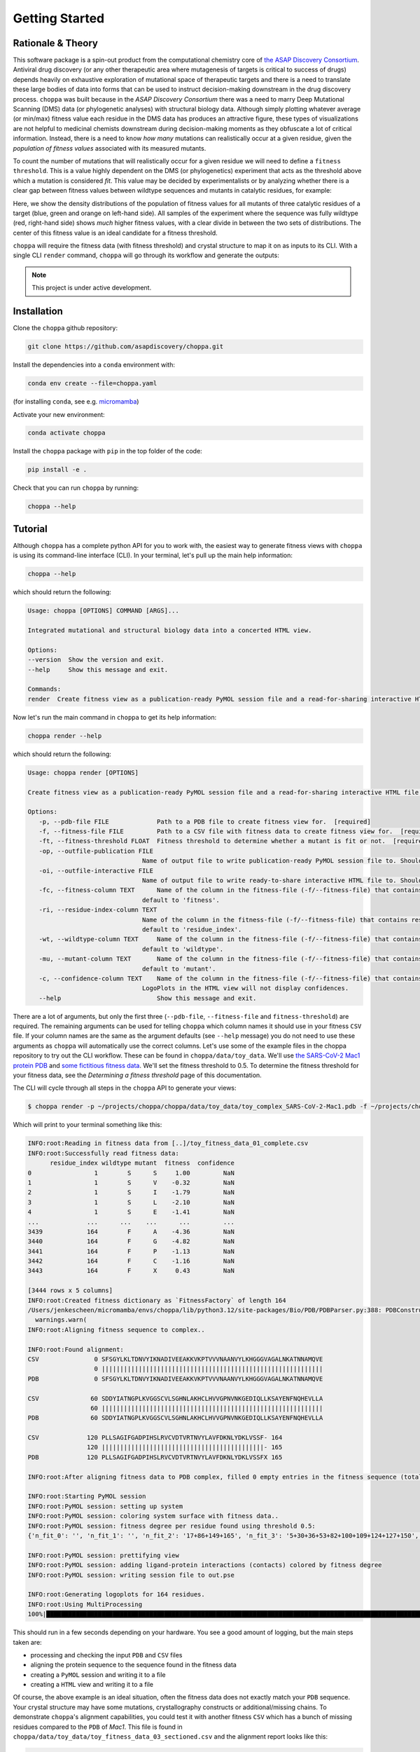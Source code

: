 Getting Started
===============

Rationale & Theory
---------------

This software package is a spin-out product from the computational chemistry core of `the ASAP Discovery Consortium
<https://asapdiscovery.org/>`_. Antiviral drug discovery (or any other therapeutic area where mutagenesis of targets is critical to success of drugs) depends heavily on exhaustive exploration of mutational space of therapeutic targets and there is a need to translate these large bodies of data into forms that can be used to instruct decision-making downstream in the drug discovery process.
``choppa`` was built because in the `ASAP Discovery Consortium` there was a need to marry Deep Mutational Scanning (DMS) data (or phylogenetic analyses) with structural biology data. Although simply plotting whatever average (or min/max) fitness value each residue in the DMS data has produces an attractive figure, these types of visualizations are not helpful to medicinal chemists downstream during decision-making moments as they obfuscate a lot of critical information. Instead, there is a need to know `how many` mutations can realistically occur at a given residue, given the `population of fitness values` associated with its measured mutants. 

To count the number of mutations that will realistically occur for a given residue we will need to define a ``fitness threshold``. This is a value highly dependent on the DMS (or phylogenetics) experiment that acts as the threshold above which a mutation is considered `fit`. This value may be decided by experimentalists or by analyzing whether there is a clear gap between fitness values between wildtype sequences and mutants in catalytic residues, for example:

.. image:: figure_for_choppa_docs.png
  :width: 600
  :alt: Distributions of catalytic versus non-catalytic mutations' fitness readouts for a target

Here, we show the density distributions of the population of fitness values for all mutants of three catalytic residues of a target (blue, green and orange on left-hand side). All samples of the experiment where the sequence was fully wildtype (red, right-hand side) shows `much` higher fitness values, with a clear divide in between the two sets of distributions. The center of this fitness value is an ideal candidate for a fitness threshold.

``choppa`` will require the fitness data (with fitness threshold) and crystal structure to map it on as inputs to its CLI. With a single CLI ``render`` command, ``choppa`` will go through its workflow and generate the outputs:

.. image:: choppa_workflow.png
  :width: 600
  :alt: General workflow of the choppa CLI pipeline

.. note::

   This project is under active development.

Installation
---------------

Clone the ``choppa`` github repository:

.. code-block:: bash

   git clone https://github.com/asapdiscovery/choppa.git

Install the dependencies into a ``conda`` environment with:

.. code-block:: bash

   conda env create --file=choppa.yaml

(for installing ``conda``, see e.g. `micromamba <https://mamba.readthedocs.io/en/latest/installation/micromamba-installation.html>`_)

Activate your new environment:

.. code-block:: bash
    
    conda activate choppa

Install the ``choppa`` package with ``pip`` in the top folder of the code:

.. code-block:: bash

   pip install -e .

Check that you can run ``choppa`` by running:

.. code-block:: bash

   choppa --help

Tutorial
---------------

Although ``choppa`` has a complete python API for you to work with, the easiest way to generate fitness views with ``choppa`` is using its command-line interface (CLI). In your terminal, let's pull up the main help information:


.. code-block:: bash

   choppa --help

which should return the following:

.. code-block:: bash
   
   Usage: choppa [OPTIONS] COMMAND [ARGS]...

   Integrated mutational and structural biology data into a concerted HTML view.

   Options:
   --version  Show the version and exit.
   --help     Show this message and exit.

   Commands:
   render  Create fitness view as a publication-ready PyMOL session file and a read-for-sharing interactive HTML file.

Now let's run the main command in ``choppa`` to get its help information:

.. code-block:: bash

   choppa render --help

which should return the following:

.. code-block:: bash
   
   Usage: choppa render [OPTIONS]

   Create fitness view as a publication-ready PyMOL session file and a read-for-sharing interactive HTML file.

   Options:
      -p, --pdb-file FILE             Path to a PDB file to create fitness view for.  [required]
      -f, --fitness-file FILE         Path to a CSV file with fitness data to create fitness view for.  [required]
      -ft, --fitness-threshold FLOAT  Fitness threshold to determine whether a mutant is fit or not.  [required]
      -op, --outfile-publication FILE
                                  Name of output file to write publication-ready PyMOL session file to. Should end in '.pse'; defaults to 'out.pse'.
      -oi, --outfile-interactive FILE
                                  Name of output file to write ready-to-share interactive HTML file to. Should end in '.html'; defaults to 'out.html'.
      -fc, --fitness-column TEXT      Name of the column in the fitness-file (-f/--fitness-file) that contains fitness values (e.g. LogEffect). If not defined, will
                                  default to 'fitness'.
      -ri, --residue-index-column TEXT
                                  Name of the column in the fitness-file (-f/--fitness-file) that contains residue indices (e.g. 1, 2, .. n). If not defined, will
                                  default to 'residue_index'.
      -wt, --wildtype-column TEXT     Name of the column in the fitness-file (-f/--fitness-file) that contains wildtype residues (e.g. L, G, N). If not defined, will
                                  default to 'wildtype'.
      -mu, --mutant-column TEXT       Name of the column in the fitness-file (-f/--fitness-file) that contains mutant residues (e.g. L, G, N). If not defined, will
                                  default to 'mutant'.
      -c, --confidence-column TEXT    Name of the column in the fitness-file (-f/--fitness-file) that contains confidence values (e.g. counts). If not defined then
                                  LogoPlots in the HTML view will not display confidences.
      --help                          Show this message and exit.

There are a lot of arguments, but only the first three (``--pdb-file``, ``--fitness-file`` and ``fitness-threshold``) are required. The remaining arguments can be used for telling ``choppa`` which column names it should use in your fitness ``CSV`` file. If your column names are the same as the argument defaults (see ``--help`` message) you do not need to use these arguments as ``choppa`` will automatically use the correct columns.
Let's use some of the example files in the choppa repository to try out the CLI workflow. These can be found in ``choppa/data/toy_data``. We'll use `the SARS-CoV-2 Mac1 protein PDB
<https://github.com/asapdiscovery/choppa/blob/main/choppa/data/toy_data/toy_complex_SARS-CoV-2-Mac1.pdb>`_
and `some fictitious fitness data
<https://github.com/asapdiscovery/choppa/blob/main/choppa/data/toy_data/toy_fitness_data_01_complete.csv>`_. 
We'll set the fitness threshold to 0.5. To determine the fitness threshold for your fitness data, see the `Determining a fitness threshold` page of this documentation.

The CLI will cycle through all steps in the ``choppa`` API to generate your views:

.. code-block:: bash

   $ choppa render -p ~/projects/choppa/choppa/data/toy_data/toy_complex_SARS-CoV-2-Mac1.pdb -f ~/projects/choppa/choppa/data/toy_data/toy_fitness_data_01_complete.csv -ft 0.5

Which will print to your terminal something like this:

.. code-block:: bash

   INFO:root:Reading in fitness data from [..]/toy_fitness_data_01_complete.csv
   INFO:root:Successfully read fitness data:
         residue_index wildtype mutant  fitness  confidence
   0                 1        S      S     1.00         NaN
   1                 1        S      V    -0.32         NaN
   2                 1        S      I    -1.79         NaN
   3                 1        S      L    -2.10         NaN
   4                 1        S      E    -1.41         NaN
   ...             ...      ...    ...      ...         ...
   3439            164        F      A    -4.36         NaN
   3440            164        F      G    -4.82         NaN
   3441            164        F      P    -1.13         NaN
   3442            164        F      C    -1.16         NaN
   3443            164        F      X     0.43         NaN

   [3444 rows x 5 columns]
   INFO:root:Created fitness dictionary as `FitnessFactory` of length 164
   /Users/jenkescheen/micromamba/envs/choppa/lib/python3.12/site-packages/Bio/PDB/PDBParser.py:388: PDBConstructionWarning: Ignoring unrecognized record 'TER' at line 2532
     warnings.warn(
   INFO:root:Aligning fitness sequence to complex..

   INFO:root:Found alignment:
   CSV               0 SFSGYLKLTDNVYIKNADIVEEAKKVKPTVVVNAANVYLKHGGGVAGALNKATNNAMQVE
                     0 ||||||||||||||||||||||||||||||||||||||||||||||||||||||||||||
   PDB               0 SFSGYLKLTDNVYIKNADIVEEAKKVKPTVVVNAANVYLKHGGGVAGALNKATNNAMQVE

   CSV              60 SDDYIATNGPLKVGGSCVLSGHNLAKHCLHVVGPNVNKGEDIQLLKSAYENFNQHEVLLA
                    60 ||||||||||||||||||||||||||||||||||||||||||||||||||||||||||||
   PDB              60 SDDYIATNGPLKVGGSCVLSGHNLAKHCLHVVGPNVNKGEDIQLLKSAYENFNQHEVLLA

   CSV             120 PLLSAGIFGADPIHSLRVCVDTVRTNVYLAVFDKNLYDKLVSSF- 164
                   120 ||||||||||||||||||||||||||||||||||||||||||||- 165
   PDB             120 PLLSAGIFGADPIHSLRVCVDTVRTNVYLAVFDKNLYDKLVSSFX 165

   INFO:root:After aligning fitness data to PDB complex, filled 0 empty entries in the fitness sequence (total entries in sequence: 165).

   INFO:root:Starting PyMOL session
   INFO:root:PyMOL session: setting up system
   INFO:root:PyMOL session: coloring system surface with fitness data..
   INFO:root:PyMOL session: fitness degree per residue found using threshold 0.5:
   {'n_fit_0': '', 'n_fit_1': '', 'n_fit_2': '17+86+149+165', 'n_fit_3': '5+30+36+53+82+100+109+124+127+150', 'n_fit_4': '28+31+44+49+50+98+122+128+129+131+137+140+152+164', 'n_fit_5': '6+7+8+9+10+11+12+13+14+15+16+18+19+20+21+22+23+24+25+26+27+29+32+33+34+35+37+38+39+40+41+42+43+45+46+47+48+51+52+54+55+56+57+58+59+60+61+62+63+64+65+66+67+68+69+70+71+72+73+74+75+76+77+78+79+80+81+83+84+85+87+88+89+90+91+92+93+94+95+96+97+99+101+102+103+104+105+106+107+108+110+111+112+113+114+115+116+117+118+119+120+121+123+125+126+130+132+133+134+135+136+138+139+141+142+143+144+145+146+147+148+151+153+154+155+156+157+158+159+160+161+162+163+166+167+168', 'no_fitness_data': ''}

   INFO:root:PyMOL session: prettifying view
   INFO:root:PyMOL session: adding ligand-protein interactions (contacts) colored by fitness degree
   INFO:root:PyMOL session: writing session file to out.pse

   INFO:root:Generating logoplots for 164 residues.
   INFO:root:Using MultiProcessing
   100%|██████████████████████████████████████████████████████████████████████████████████████████████████████████████████████████████████████████████| 164/164 [00:00<00:00, 787933.40it/s]

This should run in a few seconds depending on your hardware. You see a good amount of logging, but the main steps taken are:

- processing and checking the input ``PDB`` and ``CSV`` files
- aligning the protein sequence to the sequence found in the fitness data
- creating a ``PyMOL`` session and writing it to a file
- creating a ``HTML`` view and writing it to a file

Of course, the above example is an ideal situation, often the fitness data does not exactly match your ``PDB`` sequence. Your crystal structure may have some mutations, crystallography constructs or additional/missing chains. To demonstrate ``choppa``'s alignment capabilities, you could test it with another fitness ``CSV`` which has a bunch of missing residues compared to the ``PDB`` of `Mac1`. This file is found in ``choppa/data/toy_data/toy_fitness_data_03_sectioned.csv`` and the alignment report looks like this:

.. code-block:: bash

   INFO:root:Found alignment:
   CSV               0 ----YLKLTDNVYIKNADIVEEAKKVKPTVVVNA--------------------------
                     0 ----||||||||||||||||||||||||||||||--------------------------
   PDB               0 SFSGYLKLTDNVYIKNADIVEEAKKVKPTVVVNAANVYLKHGGGVAGALNKATNNAMQVE

   CSV              30 ---------------------HNLAKHCLHVVGPNVNKGEDIQLLKSAY-----------
                    60 ---------------------||||||||||||||||||||||||||||-----------
   PDB              60 SDDYIATNGPLKVGGSCVLSGHNLAKHCLHVVGPNVNKGEDIQLLKSAYENFNQHEVLLA

   CSV              58 ---------ADPIHSLRVCVDTVRTNVYLAVFDKNLYDKLV----  90
                   120 ---------||||||||||||||||||||||||||||||||---- 165
   PDB             120 PLLSAGIFGADPIHSLRVCVDTVRTNVYLAVFDKNLYDKLVSSFX 165

As you can see the fitness data that ``choppa`` managed to align to the ``PDB`` structure is optimal. 

Let's inspect the output files. First we can open the ``.pse`` file with ``PyMOL`` and ray-trace it by running

.. code-block:: bash

   ray

in the ``PyMOL`` terminal. The generated image will look something like this:

.. image:: mac1_toy_raytraced.png
  :width: 600
  :alt: A publication-style PyMOL view of SARS-CoV-2 Mac1

The same coloring is used for the ``HTML view``. Although the ``HTML`` view is not as high resolution as the raytraced ``PyMOL`` session, it is very useful for communicating sites of interest because of its ``logoplot`` pop-ups (see the top-left legend in the interactive view) and the ability of hosting ``HTML`` files directly onto webpages (and even dropping them into public AWS S3 buckets). The view that we generated looks like `this.
<https://a7e363c69a86a9f51702101656b2932994f870c5ddfeed52d1214bcaaacc.s3.amazonaws.com/sdiufhgs9udvwodknwfidbvwb/sdhvcowyoebrecowberfwwvwbev-ZIKV-NS2B3.html>`_

..  would be nice if we got this to work but for now just linking to S3 page.
.. .. raw:: html

..    <iframe src="_static/mac1_toy_logoplots.html" frameborder="1" width="100%" height="900px"> </iframe>

Caveats to ``choppa``
---------------

``choppa`` is able to deal with a variety of mismatches between fitness and structural biology data. However, there are cases when the alignment may not work correctly.

- If the fitness data is for a single monomer but the protein PDB is a homodimer then the fitness data will only be mapped to one of the two monomeric chains